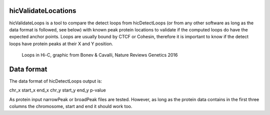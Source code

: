 .. _hicValidateLocations:

hicValidateLocations
=====================

.. argparse::
   :ref: hicexplorer.hicValidateLocations.parse_arguments
   :prog: hicValidateLocations


hicValidateLoops is a tool to compare the detect loops from hicDetectLoops (or from any other software as long as the data format is followed, see below) 
with known peak protein locations to validate if the computed loops do have the expected anchor points. Loops are usually bound by CTCF or Cohesin, 
therefore it is important to know if the detect loops have protein peaks at their X and Y position.

.. figure:: ../../images/loops_bonev_cavalli.png

    Loops in Hi-C, graphic from Bonev & Cavalli, Nature Reviews Genetics 2016


Data format
===========

The data format of hicDetectLoops output is:

chr_x start_x end_x chr_y start_y end_y p-value

As protein input narrowPeak or broadPeak files are tested. However, as long as the protein data contains in the first three columns the
chromosome, start and end it should work too.

